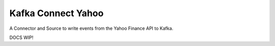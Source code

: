 Kafka Connect Yahoo
===================

A Connector and Source to write events from the Yahoo Finance API to Kafka.

DOCS WIP!
